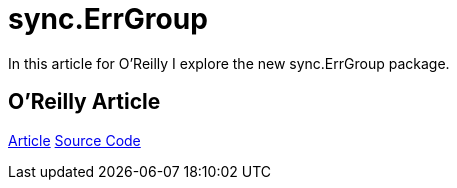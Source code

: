 =  sync.ErrGroup 
:date: 2016/09/19 
:draft: false 
:keywords: Go
:description: Link to an article on O'Reilly
:slug: sync-err-group 
:image_url: /uploads/a3382a89193148168be4cf56b5cbc19f.jpg   
:image_credit: sync.ErrGroup   
:image_credit_url: '#' 


In this article for O'Reilly I explore the new sync.ErrGroup package.

== O'Reilly Article

https://www.oreilly.com/learning/run-strikingly-fast-parallel-file-searches-in-go-with-sync-errgroup[Article] https://github.com/bketelsen/gogrep[Source Code]
